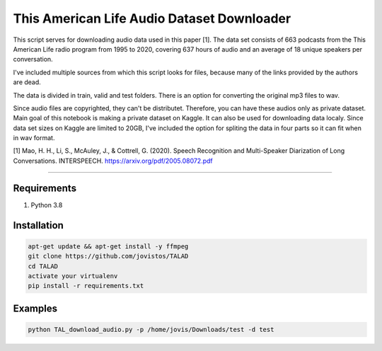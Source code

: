 **This American Life Audio Dataset Downloader**
===============


This script serves for downloading audio data used in this paper [1]. The data set consists of 663 podcasts from the This American Life radio program from 1995 to 2020, covering 637 hours of audio and an average of 18 unique speakers per conversation.

I've included multiple sources from which this script looks for files, because many of the links provided by the authors are dead. 

The data is divided in train, valid and test folders. There is an option for converting the original mp3 files to wav.

Since audio files are copyrighted, they can't be distributet.  Therefore, you can have these audios only as private dataset. Main goal of this notebook is making a private dataset on Kaggle. It can also be used for downloading data localy. Since data set sizes on Kaggle are limited to 20GB, I've included the option for spliting the data in four parts so it can fit when in wav format.

[1] Mao, H. H., Li, S., McAuley, J., & Cottrell, G. (2020). Speech Recognition and Multi-Speaker Diarization of Long Conversations. INTERSPEECH. 
https://arxiv.org/pdf/2005.08072.pdf


===============

Requirements
------------

1) Python 3.8

Installation
------------

.. code-block:: bash

    apt-get update && apt-get install -y ffmpeg
    git clone https://github.com/jovistos/TALAD
    cd TALAD
    activate your virtualenv
    pip install -r requirements.txt
    
    
Examples
--------

.. code-block:: bash

    python TAL_download_audio.py -p /home/jovis/Downloads/test -d test
